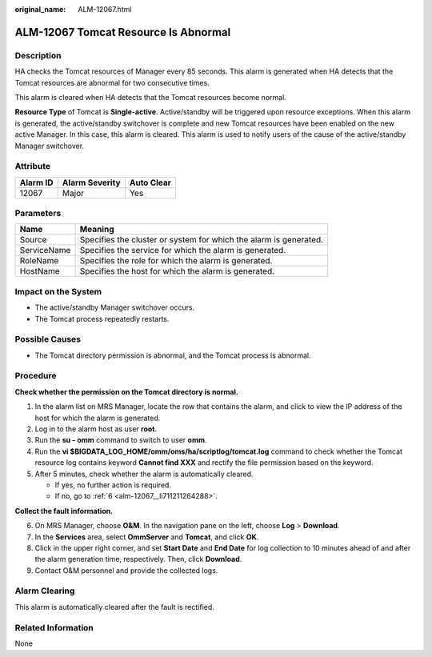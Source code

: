 :original_name: ALM-12067.html

.. _ALM-12067:

ALM-12067 Tomcat Resource Is Abnormal
=====================================

Description
-----------

HA checks the Tomcat resources of Manager every 85 seconds. This alarm is generated when HA detects that the Tomcat resources are abnormal for two consecutive times.

This alarm is cleared when HA detects that the Tomcat resources become normal.

**Resource Type** of Tomcat is **Single-active**. Active/standby will be triggered upon resource exceptions. When this alarm is generated, the active/standby switchover is complete and new Tomcat resources have been enabled on the new active Manager. In this case, this alarm is cleared. This alarm is used to notify users of the cause of the active/standby Manager switchover.

Attribute
---------

======== ============== ==========
Alarm ID Alarm Severity Auto Clear
======== ============== ==========
12067    Major          Yes
======== ============== ==========

Parameters
----------

+-------------+-------------------------------------------------------------------+
| Name        | Meaning                                                           |
+=============+===================================================================+
| Source      | Specifies the cluster or system for which the alarm is generated. |
+-------------+-------------------------------------------------------------------+
| ServiceName | Specifies the service for which the alarm is generated.           |
+-------------+-------------------------------------------------------------------+
| RoleName    | Specifies the role for which the alarm is generated.              |
+-------------+-------------------------------------------------------------------+
| HostName    | Specifies the host for which the alarm is generated.              |
+-------------+-------------------------------------------------------------------+

Impact on the System
--------------------

-  The active/standby Manager switchover occurs.
-  The Tomcat process repeatedly restarts.

Possible Causes
---------------

-  The Tomcat directory permission is abnormal, and the Tomcat process is abnormal.

Procedure
---------

**Check whether the permission on the Tomcat directory is normal.**

#. In the alarm list on MRS Manager, locate the row that contains the alarm, and click |image1| to view the IP address of the host for which the alarm is generated.
#. Log in to the alarm host as user **root**.
#. Run the **su - omm** command to switch to user **omm**.
#. Run the **vi $BIGDATA_LOG_HOME/omm/oms/ha/scriptlog/tomcat.log** command to check whether the Tomcat resource log contains keyword **Cannot find XXX** and rectify the file permission based on the keyword.
#. After 5 minutes, check whether the alarm is automatically cleared.

   -  If yes, no further action is required.
   -  If no, go to :ref:`6 <alm-12067__li711211264288>`.

**Collect the fault information.**

6. .. _alm-12067__li711211264288:

   On MRS Manager, choose **O&M**. In the navigation pane on the left, choose **Log** > **Download**.

7. In the **Services** area, select **OmmServer** and **Tomcat**, and click **OK**.

8. Click |image2| in the upper right corner, and set **Start Date** and **End Date** for log collection to 10 minutes ahead of and after the alarm generation time, respectively. Then, click **Download**.

9. Contact O&M personnel and provide the collected logs.

Alarm Clearing
--------------

This alarm is automatically cleared after the fault is rectified.

Related Information
-------------------

None

.. |image1| image:: /_static/images/en-us_image_0000001583127457.png
.. |image2| image:: /_static/images/en-us_image_0000001532767558.png
